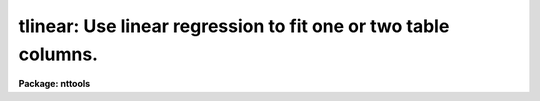 .. _tlinear:

tlinear: Use linear regression to fit one or two table columns.
===============================================================

**Package: nttools**

.. raw:: html

  <h3>Usage</h3>
  <!-- BeginSection: 'USAGE' -->
  <p>
  tlinear intable outtable xcol ycol
  </p>
  <!-- EndSection:   'USAGE' -->
  <h3>Description</h3>
  <!-- BeginSection: 'DESCRIPTION' -->
  <p>
  This task generates fitted Y values and their residuals in two columns.
  These columns may be written to an output table, but cannot be written
  to STDOUT--only the fit parameters can be written to STDOUT.
  If there is more than one table in the input list then a separate fit
  is made for each table.
  </p>
  <p>
  When a column of weights is used (see 'wcol'),
  the weights will be applied when computing the
  coefficients of the fit (a, b),
  their standard deviations (siga2, sigb2),
  and chi squared (chi2),
  where the names in parentheses are the headings in
  the output printed to STDOUT.
  If any row has a weight that is exactly zero,
  that row will not be counted in the <span style="font-family: monospace;">"pts in fit"</span> value.
  The weights will NOT be used when computing
  the RMS of the residuals and mean of the residuals
  (residual rms, residual mean);
  these are unweighted averages
  except that rows with exactly zero weight will not be included.
  </p>
  <!-- EndSection:   'DESCRIPTION' -->
  <h3>Parameters</h3>
  <!-- BeginSection: 'PARAMETERS' -->
  <dl>
  <dt><b>intable [file name template]</b></dt>
  <!-- Sec='PARAMETERS' Level=0 Label='intable' Line='intable [file name template]' -->
  <dd>A list of input tables containing the columns to be fit.
  A fit will be made of the columns specified by the 'xcol' and 'ycol'
  parameters.  If more than one file name is passed to 'intable', all of
  the files must use the same column names.
  </dd>
  </dl>
  <dl>
  <dt><b>outtable = STDOUT [file name template]</b></dt>
  <!-- Sec='PARAMETERS' Level=0 Label='outtable' Line='outtable = STDOUT [file name template]' -->
  <dd>File names for creating output files, or STDOUT to send output to the screen.
  If the value of this parameter is <span style="font-family: monospace;">"STDOUT"</span> then the parameters of the fit will
  be written to STDOUT preceded by a header line (beginning with #) in tabular
  form.
  If 'outtable' is not <span style="font-family: monospace;">"STDOUT"</span> then the number of file
  names must match the number
  of names in 'intable', and the fitted Y values and residuals will be written
  to an output table with the specified name.  The parameters of the fit will
  be written to the table header.
  </dd>
  </dl>
  <dl>
  <dt><b>xcol [string]</b></dt>
  <!-- Sec='PARAMETERS' Level=0 Label='xcol' Line='xcol [string]' -->
  <dd>Column name in the input tables to be fit.
  The values in this column will be fit for the X axis.
  (The same column name is used for each input table.)  If a name is not specified
  for the X values then row number is used.  The values in the 'xcol' column will
  be copied to 'outtable' unless the output is being directed to STDOUT.
  </dd>
  </dl>
  <dl>
  <dt><b>ycol [string]</b></dt>
  <!-- Sec='PARAMETERS' Level=0 Label='ycol' Line='ycol [string]' -->
  <dd>Column name in the input tables containing value to be fit for the Y axis.
  (The same column name is used for each input table.)  Values in 'ycol' will
  be copied to 'outtable' unless 'outtable = STDOUT'.
  </dd>
  </dl>
  <dl>
  <dt><b>(wcol) [string]</b></dt>
  <!-- Sec='PARAMETERS' Level=0 Label='' Line='(wcol) [string]' -->
  <dd>Column name in 'intable' that contains weight values for X and Y.
  (The same column name is used for each input table.)  If no column
  name is passed to either the 'wcol' or 'scol' parameters, then a weight
  of 1. is used.  The value of the 'wcol' column is copied to 'outtable' unless
  'outtable = STDOUT'.
  </dd>
  </dl>
  <dl>
  <dt><b>(scol) [string]</b></dt>
  <!-- Sec='PARAMETERS' Level=0 Label='' Line='(scol) [string]' -->
  <dd>Column in 'intable' containing the standard deviation of X and Y.
  The X and Y values are weighted by the values in 'scol'
  as the reciprocal of the values squared.  (The same column name is used for each
  input table.)  If no value is passed to 'wcol' or 'scol', then
  a weight of 1. is used.  This task can accept either a weight value or a
  standard deviation value, but not both.  If both 'wcol' and 'scol' are
  specified, then the weight column (i.e., 'wcol') will be used.
  The value in the 'scol' column is written to 'outtable' unless 'outtable'
  = STDOUT.
  </dd>
  </dl>
  <dl>
  <dt><b>(rows = <span style="font-family: monospace;">"-"</span>) [string]</b></dt>
  <!-- Sec='PARAMETERS' Level=0 Label='' Line='(rows = "-") [string]' -->
  <dd>Range of rows to use for fitting the data.
  The default <span style="font-family: monospace;">"-"</span> means that all rows are used.
  (Type <span style="font-family: monospace;">"help xtools.ranges"</span> for more information.)
  </dd>
  </dl>
  <dl>
  <dt><b>(outcoly = <span style="font-family: monospace;">"yfit"</span>) [string]</b></dt>
  <!-- Sec='PARAMETERS' Level=0 Label='' Line='(outcoly = "yfit") [string]' -->
  <dd>Column name for fitted Y values.
  This parameter is not used if 'outtable' = STDOUT.
  This column will be double data type.
  </dd>
  </dl>
  <dl>
  <dt><b>(outcolr = <span style="font-family: monospace;">"yres"</span>) [string]</b></dt>
  <!-- Sec='PARAMETERS' Level=0 Label='' Line='(outcolr = "yres") [string]' -->
  <dd>Name of the column to contain residuals.
  This parameter is ignored if 'outtable' = STDOUT.
  This column will be of double data type.
  </dd>
  </dl>
  <!-- EndSection:   'PARAMETERS' -->
  <h3>Examples</h3>
  <!-- BeginSection: 'EXAMPLES' -->
  <p>
  1. Fit the values in the <span style="font-family: monospace;">"flux"</span> column in every table whose name begins with
  <span style="font-family: monospace;">"hr"</span>; put all parameters of the fits in the ASCII file <span style="font-family: monospace;">"fit.lis"</span>.
  </p>
  <pre>
    tt&gt; tlinear hr*.tab STDOUT "" flux &gt; fit.lis
  </pre>
  <p>
  2. Generate the same fits as in the previous example, but put the
  results in tables, one output for each input table.  For example,
  the fitted Y values and
  residuals for an input table named <span style="font-family: monospace;">"hr465.tab"</span> would be put in <span style="font-family: monospace;">"hr465h.tab"</span>.
  </p>
  <pre>
    tt&gt; tlinear hr*.tab hr*%%h%.tab "" flux
  </pre>
  <p>
  3. Fit the values in the <span style="font-family: monospace;">"flux"</span> column as a function of the values in the
  <span style="font-family: monospace;">"wavelength"</span> column and write all the parameters of the fit to STDOUT.
  </p>
  <pre>
    tt&gt; tlinear hr*.tab STDOUT wavelength flux
  </pre>
  <!-- EndSection:   'EXAMPLES' -->
  <h3>Bugs</h3>
  <!-- BeginSection: 'BUGS' -->
  <!-- EndSection:   'BUGS' -->
  <h3>References</h3>
  <!-- BeginSection: 'REFERENCES' -->
  <p>
  This task was written by Betty Stobie.
  </p>
  <!-- EndSection:   'REFERENCES' -->
  <h3>See also</h3>
  <!-- BeginSection: 'SEE ALSO' -->
  <p>
  ranges
  </p>
  
  <!-- EndSection:    'SEE ALSO' -->
  
  <!-- Contents: 'NAME' 'USAGE' 'DESCRIPTION' 'PARAMETERS' 'EXAMPLES' 'BUGS' 'REFERENCES' 'SEE ALSO'  -->
  
